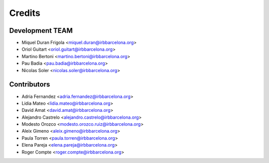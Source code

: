 =======
Credits
=======

Development TEAM
----------------

* Miquel Duran Frigola <miquel.duran@irbbarcelona.org>
* Oriol Guitart <oriol.guitart@irbbarcelona.org>
* Martino Bertoni <martino.bertoni@irbbarcelona.org>
* Pau Badia <pau.badia@irbbarcelona.org>
* Nicolas Soler <nicolas.soler@irbbarcelona.org>


Contributors
------------

* Adria Fernandez <adria.fernandez@irbbarcelona.org>
* Lidia Mateo <lidia.mateo@irbbarcelona.org>
* David Amat <david.amat@irbbarcelona.org>
* Alejandro Castrelo <alejandro.castrelo@irbbarcelona.org>
* Modesto Orozco <modesto.orozco.ruiz@irbbarcelona.org>
* Aleix Gimeno <aleix.gimeno@irbbarcelona.org>
* Paula Torren <paula.torren@irbbarcelona.org>
* Elena Pareja <elena.pareja@irbbarcelona.org>
* Roger Compte <roger.compte@irbbarcelona.org>
